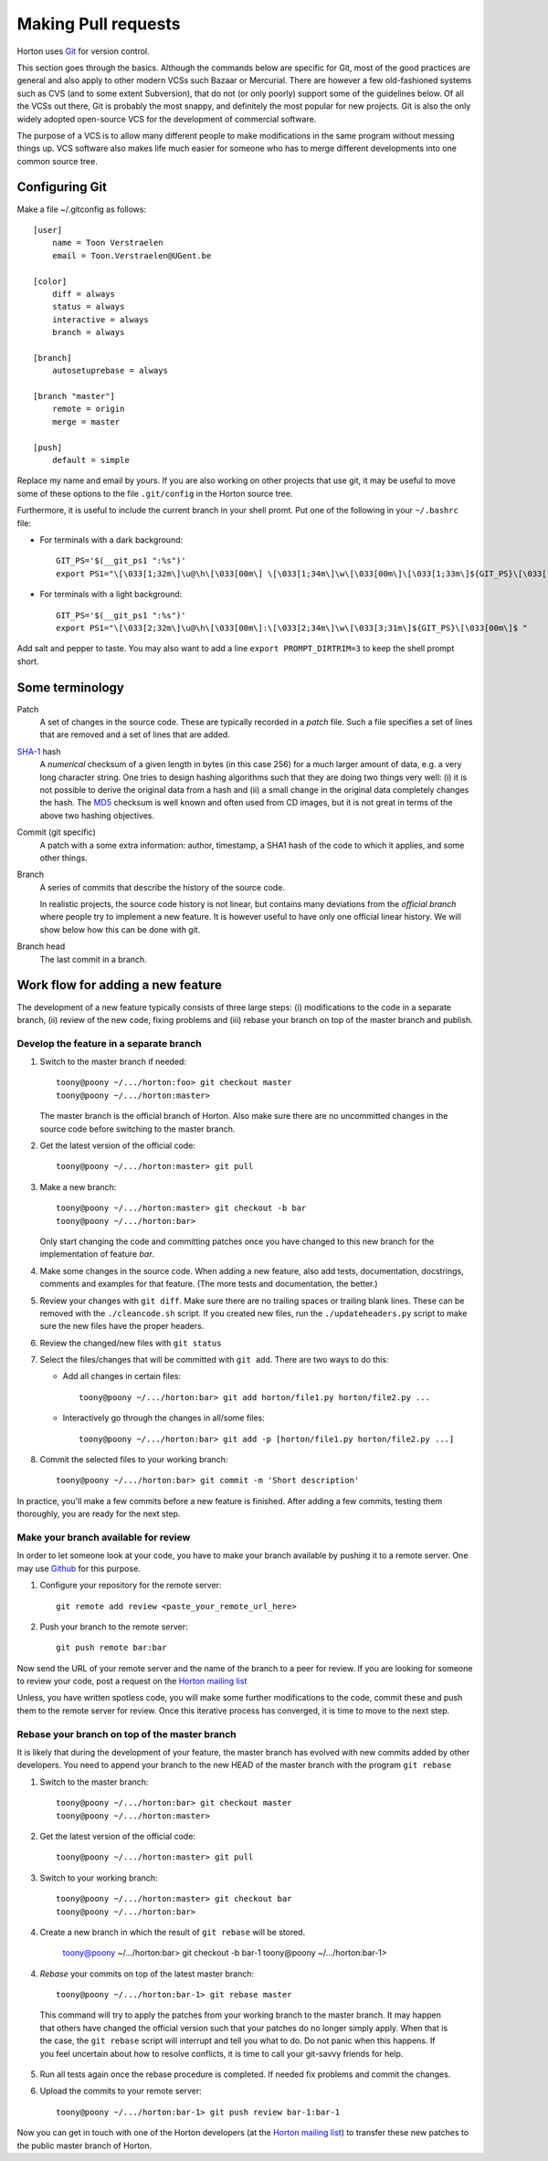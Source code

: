 Making Pull requests
####################

Horton uses `Git <http://git-scm.com/>`_ for version control.

This section goes through
the basics. Although the commands below are specific for Git, most of the
good practices are general and also apply to other modern VCSs such Bazaar
or Mercurial. There are however a few old-fashioned systems such as CVS (and to
some extent Subversion), that do not (or only poorly) support some of the
guidelines below. Of all the VCSs out there, Git is probably the most snappy, and
definitely the most popular for new projects. Git is also the only widely
adopted open-source VCS for the development of commercial software.

The purpose of a VCS is to allow many different people to make modifications in the same
program without messing things up. VCS software also makes life much easier for
someone who has to merge different developments into one common source tree.


Configuring Git
---------------

Make a file ~/.gitconfig as follows::

    [user]
        name = Toon Verstraelen
        email = Toon.Verstraelen@UGent.be

    [color]
        diff = always
        status = always
        interactive = always
        branch = always

    [branch]
        autosetuprebase = always

    [branch "master"]
        remote = origin
        merge = master

    [push]
        default = simple

Replace my name and email by yours. If you are also working on other projects
that use git, it may be useful to move some of these options to the file
``.git/config`` in the Horton source tree.


Furthermore, it is useful to include the current branch in your shell promt. Put
one of the following in your ``~/.bashrc`` file:

* For terminals with a dark background::

    GIT_PS='$(__git_ps1 ":%s")'
    export PS1="\[\033[1;32m\]\u@\h\[\033[00m\] \[\033[1;34m\]\w\[\033[00m\]\[\033[1;33m\]${GIT_PS}\[\033[1;34m\]>\[\033[00m\] "

* For terminals with a light background::

    GIT_PS='$(__git_ps1 ":%s")'
    export PS1="\[\033[2;32m\]\u@\h\[\033[00m\]:\[\033[2;34m\]\w\[\033[3;31m\]${GIT_PS}\[\033[00m\]$ "

Add salt and pepper to taste. You may also want to add a line ``export
PROMPT_DIRTRIM=3`` to keep the shell prompt short.


Some terminology
----------------

Patch
    A set of changes in the source code. These are typically recorded in a
    `patch` file. Such a file specifies a set of lines that are removed and
    a set of lines that are added.

`SHA-1 <http://en.wikipedia.org/wiki/SHA-1>`_ hash
    A `numerical` checksum of a given length in bytes (in this case 256) for a
    much larger amount of data, e.g. a very long character string. One tries to
    design hashing algorithms such that they are doing two things very well: (i) it
    is not possible to derive the original data from a hash and (ii) a small
    change in the original data completely changes the hash. The `MD5 <http://en.wikipedia.org/wiki/MD5>`_ checksum is
    well known and often used from CD images, but it is not great in terms of
    the above two hashing objectives.

Commit (git specific)
    A patch with a some extra information: author, timestamp, a SHA1 hash of the
    code to which it applies, and some other things.

Branch
    A series of commits that describe the history of the source code.

    In realistic projects, the source code history is not linear, but contains
    many deviations from the `official branch` where people try to implement a
    new feature. It is however useful to have only one official linear history.
    We will show below how this can be done with git.

Branch head
    The last commit in a branch.


Work flow for adding a new feature
----------------------------------

The development of a new feature typically consists of three large steps: (i)
modifications to the code in a separate branch, (ii) review of the new code,
fixing problems and (iii) rebase your branch on top of the master branch and
publish.


Develop the feature in a separate branch
........................................

1. Switch to the master branch if needed::

    toony@poony ~/.../horton:foo> git checkout master
    toony@poony ~/.../horton:master>

   The master branch is the official branch of Horton. Also make sure there
   are no uncommitted changes in the source code before switching to the
   master branch.

2. Get the latest version of the official code::

    toony@poony ~/.../horton:master> git pull

3. Make a new branch::

    toony@poony ~/.../horton:master> git checkout -b bar
    toony@poony ~/.../horton:bar>

   Only start changing the code and committing patches once you have changed
   to this new branch for the implementation of feature `bar`.

4. Make some changes in the source code. When adding a new feature, also add
   tests, documentation, docstrings, comments and examples for that feature.
   (The more tests and documentation, the better.)

5. Review your changes with ``git diff``. Make sure there are no trailing spaces
   or trailing blank lines. These can be removed with the ``./cleancode.sh``
   script. If you created new files, run the ``./updateheaders.py`` script to
   make sure the new files have the proper headers.

6. Review the changed/new files with ``git status``

7. Select the files/changes that will be committed with ``git add``. There are
   two ways to do this:

   * Add all changes in certain files::

        toony@poony ~/.../horton:bar> git add horton/file1.py horton/file2.py ...

   * Interactively go through the changes in all/some files::

        toony@poony ~/.../horton:bar> git add -p [horton/file1.py horton/file2.py ...]

8. Commit the selected files to your working branch::

    toony@poony ~/.../horton:bar> git commit -m 'Short description'

In practice, you'll make a few commits before a new feature is finished. After
adding a few commits, testing them thoroughly, you are ready for the next step.


Make your branch available for review
.....................................

In order to let someone look at your code, you have to make your branch
available by pushing it to a remote server. One may use `Github
<http://www.github.com>`_ for this purpose.

1. Configure your repository for the remote server::

    git remote add review <paste_your_remote_url_here>

2. Push your branch to the remote server::

    git push remote bar:bar

Now send the URL of your remote server and the name of the branch to a peer for
review. If you are looking for someone to review your code, post a request on
the `Horton mailing list <https://groups.google.com/d/forum/horton-discuss>`_

Unless, you have written spotless code, you will make some further modifications
to the code, commit these and push them to the remote server for review. Once
this iterative process has converged, it is time to move to the next step.


Rebase your branch on top of the master branch
..............................................

It is likely that during the development of your feature, the master branch
has evolved with new commits added by other developers. You need to append your
branch to the new HEAD of the master branch with the program ``git rebase``

1. Switch to the master branch::

    toony@poony ~/.../horton:bar> git checkout master
    toony@poony ~/.../horton:master>

2. Get the latest version of the official code::

    toony@poony ~/.../horton:master> git pull

3. Switch to your working branch::

    toony@poony ~/.../horton:master> git checkout bar
    toony@poony ~/.../horton:bar>

4. Create a new branch in which the result of ``git rebase`` will be stored.

    toony@poony ~/.../horton:bar> git checkout -b bar-1
    toony@poony ~/.../horton:bar-1>


4. `Rebase` your commits on top of the latest master branch::

    toony@poony ~/.../horton:bar-1> git rebase master

..

    This command will try to apply the patches from your working branch to the
    master branch. It may happen that others have changed the official version
    such that your patches do no longer simply apply. When that is the case,
    the ``git rebase`` script will interrupt and tell you what to do. Do not
    panic when this happens. If you feel uncertain about how to resolve
    conflicts, it is time to call your git-savvy friends for help.

5. Run all tests again once the rebase procedure is completed. If needed fix
   problems and commit the changes.

6. Upload the commits to your remote server::

    toony@poony ~/.../horton:bar-1> git push review bar-1:bar-1

Now you can get in touch with one of the Horton developers (at the `Horton
mailing list <https://groups.google.com/d/forum/horton-discuss>`_) to transfer
these new patches to the public master branch of Horton.
